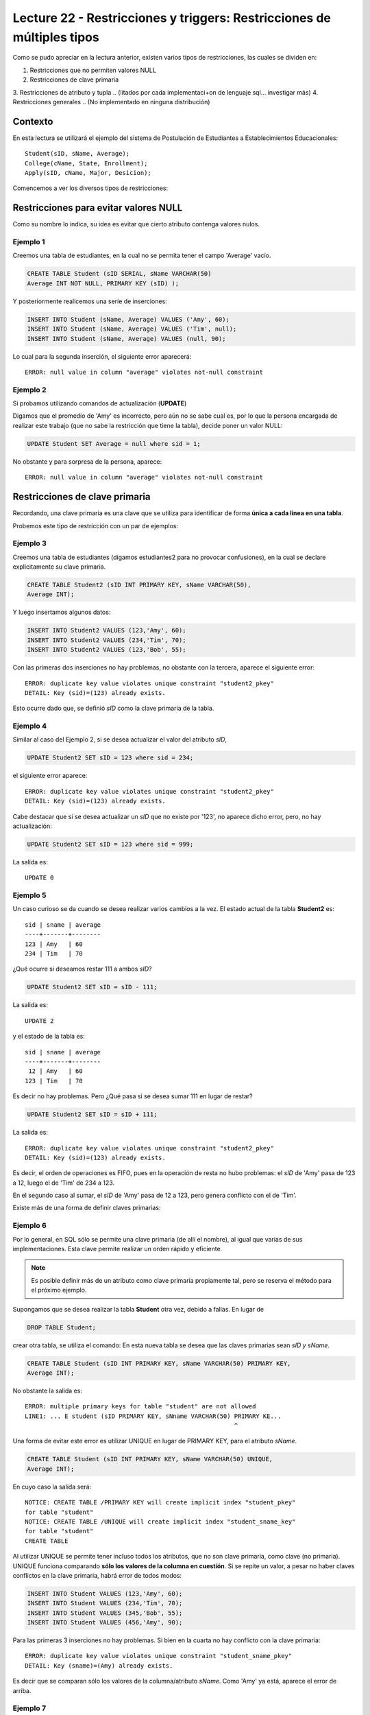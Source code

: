Lecture 22 - Restricciones y  triggers: Restricciones de múltiples tipos
-----------------------------------------------------------------------

.. role:: sql(code)
         :language: sql
         :class: highlight

.. contexto
Como se pudo apreciar en la lectura anterior, existen varios tipos de restricciones,
las cuales se dividen en:

1. Restricciones que no permiten valores NULL
2. Restricciones de clave primaria
3. Restricciones de atributo y tupla 
.. (litados por cada implementaci+on de lenguaje sql... investigar más)
4. Restricciones generales
.. (No implementado en ninguna distribución)

==========
Contexto
==========

En esta lectura se utilizará el ejemplo del sistema de Postulación de Estudiantes a
Establecimientos Educacionales::
 
 Student(sID, sName, Average);
 College(cName, State, Enrollment);
 Apply(sID, cName, Major, Desicion);

Comencemos a ver los diversos tipos de restricciones:

========================================
Restricciones para evitar valores NULL
========================================

Como su nombre lo indica, su idea es evitar que cierto atributo contenga valores nulos.

Ejemplo 1
^^^^^^^^^
Creemos una tabla de estudiantes, en la cual no se permita tener el campo 'Average' vacío.

.. code-block:: sql
  
  CREATE TABLE Student (sID SERIAL, sName VARCHAR(50) 
  Average INT NOT NULL, PRIMARY KEY (sID) );

Y posteriormente realicemos una serie de inserciones:

.. code-block:: sql
  
  INSERT INTO Student (sName, Average) VALUES ('Amy', 60);
  INSERT INTO Student (sName, Average) VALUES ('Tim', null);
  INSERT INTO Student (sName, Average) VALUES (null, 90);

Lo cual para la segunda inserción, el siguiente error aparecerá::
 
  ERROR: null value in column "average" violates not-null constraint

Ejemplo 2
^^^^^^^^^
Si probamos utilizando comandos de actualización (**UPDATE**)

Digamos que el promedio de 'Amy' es incorrecto, pero aún no se sabe cual 
es, por lo que la persona encargada de realizar este trabajo (que no sabe la restricción que 
tiene la tabla), decide poner un valor NULL:

.. code-block:: sql

  UPDATE Student SET Average = null where sid = 1;

No obstante y para sorpresa de la persona, aparece::
 
  ERROR: null value in column "average" violates not-null constraint


==================================
Restricciones de clave primaria
==================================

Recordando, una clave primaria es una clave que se utiliza para identificar de forma **única a cada 
linea en una tabla**.

Probemos este tipo de restricción con un par de ejemplos:

Ejemplo 3
^^^^^^^^^
Creemos una tabla de estudiantes (digamos estudiantes2 para no provocar confusiones), en la cual se 
declare explícitamente su clave primaria.


.. code-block:: sql
  
  CREATE TABLE Student2 (sID INT PRIMARY KEY, sName VARCHAR(50), 
  Average INT);

Y luego insertamos algunos datos:

.. code-block:: sql

 INSERT INTO Student2 VALUES (123,'Amy', 60);
 INSERT INTO Student2 VALUES (234,'Tim', 70); 
 INSERT INTO Student2 VALUES (123,'Bob', 55);

Con las primeras dos inserciones no hay problemas, no obstante con la tercera, aparece el 
siguiente error::
 
  ERROR: duplicate key value violates unique constraint "student2_pkey"
  DETAIL: Key (sid)=(123) already exists.


Esto ocurre dado que, se definió *sID* como la clave primaria de la tabla.

Ejemplo 4
^^^^^^^^^^
Similar al caso del Ejemplo 2, si se desea actualizar el valor del atributo *sID*,

.. code-block:: sql

  UPDATE Student2 SET sID = 123 where sid = 234;

el siguiente error aparece::

  ERROR: duplicate key value violates unique constraint "student2_pkey"
  DETAIL: Key (sid)=(123) already exists.

Cabe destacar que si se desea actualizar un *sID* que no existe por '123',
no aparece dicho error, pero, no hay actualización:


.. code-block:: sql

  UPDATE Student2 SET sID = 123 where sid = 999;

La salida es::
 
 UPDATE 0


Ejemplo 5
^^^^^^^^^
Un caso curioso se da cuando se desea realizar varios cambios a la vez. 
El estado actual de la tabla **Student2** es::
 
  sid | sname | average
  ----+-------+--------
  123 | Amy   | 60
  234 | Tim   | 70

¿Qué ocurre si deseamos restar 111 a ambos *sID*?

.. code-block:: sql

  UPDATE Student2 SET sID = sID - 111;

La salida es::
 
 UPDATE 2

y el estado de la tabla es::

  sid | sname | average
  ----+-------+--------
   12 | Amy   | 60
  123 | Tim   | 70

Es decir no hay problemas. Pero ¿Qué pasa si se desea sumar 111 en lugar de 
restar?

.. code-block:: sql

  UPDATE Student2 SET sID = sID + 111;

La salida es::
 
  ERROR: duplicate key value violates unique constraint "student2_pkey"
  DETAIL: Key (sid)=(123) already exists.
 
Es decir, el orden de operaciones es FIFO, pues en la operación de resta no hubo 
problemas: el *sID* de 'Amy' pasa de 123 a 12, luego el de 'Tim' de 234 a 123.

En el segundo caso al sumar, el *sID* de 'Amy' pasa de 12 a 123, pero genera conflicto con 
el de 'Tim'.


Existe más de una forma de definir claves primarias:


Ejemplo 6
^^^^^^^^^
Por lo general, en SQL sólo se permite una clave primaria (de allí el nombre), al igual que 
varias de sus implementaciones. Esta clave permite realizar un orden rápido y eficiente.

.. note::
   
  Es posible definir más de un atributo como clave primaria propiamente tal, pero
  se reserva el método para el próximo ejemplo. 
  

Supongamos que se desea realizar la tabla **Student** otra vez, debido a fallas. En lugar de 

.. code-block:: sql
   
  DROP TABLE Student;

crear otra tabla, se utiliza el comando: En esta nueva tabla se desea que las claves
primarias sean *sID y sName*.

.. code-block:: sql

  CREATE TABLE Student (sID INT PRIMARY KEY, sName VARCHAR(50) PRIMARY KEY, 
  Average INT);

No obstante la salida es::
 
 ERROR: multiple primary keys for table "student" are not allowed
 LINE1: ... E student (sID PRIMARY KEY, sNname VARCHAR(50) PRIMARY KE...
                                                           ^
 
Una forma de evitar este error es utilizar UNIQUE en lugar de PRIMARY KEY, para el
atributo *sName*.


.. code-block:: sql

  CREATE TABLE Student (sID INT PRIMARY KEY, sName VARCHAR(50) UNIQUE, 
  Average INT);

En cuyo caso la salida será::
 
 NOTICE: CREATE TABLE /PRIMARY KEY will create implicit index "student_pkey"
 for table "student"
 NOTICE: CREATE TABLE /UNIQUE will create implicit index "student_sname_key"
 for table "student"
 CREATE TABLE

Al utilizar UNIQUE se permite tener incluso todos los atributos, que no son
clave primaria, como clave (no primaria). UNIQUE funciona comparando **sólo los valores de la 
columna en cuestión**. Si se repite un valor, a pesar no haber claves conflictos en
la clave primaria, habrá error de todos modos:

.. code-block:: sql

 INSERT INTO Student VALUES (123,'Amy', 60);
 INSERT INTO Student VALUES (234,'Tim', 70); 
 INSERT INTO Student VALUES (345,'Bob', 55);
 INSERT INTO Student VALUES (456,'Amy', 90);

Para las primeras 3 inserciones no hay problemas. Si bien en la cuarta no hay conflicto con
la clave primaria::

 ERROR: duplicate key value violates unique constraint "student_sname_pkey"
 DETAIL: Key (sname)=(Amy) already exists.

Es decir que se comparan sólo los valores de la columna/atributo *sName*. Como 'Amy' ya está,
aparece el error de arriba.


Ejemplo 7
^^^^^^^^^
Como se dijo en la nota del ejemplo anterior, es posible definir un grupo de atributos 
como clave primaria.

Para variar un poco las cosas, utilicemos la tabla **College**. 

Supongamos que se desea crear la tabla **College** con 2 atributos como clave primaria: *cName*
y *State*.

Por el ejemplo 6 ya sabemos que algo como lo siguiente, no funcionará:

.. code-block:: sql

 CREATE TABLE College (cName VARCHAR(50) PRIMARY KEY, 
 State VARCHAR (30) PRIMARY KEY, Enrollment INT);

Pues no se permite el uso de múltiples claves primarias. Sin embargo es posible si se define la 
clave primaria al final, única, pero de varios atributos:

.. code-block:: sql

  CREATE TABLE College (cName VARCHAR(50), State VARCHAR(30), 
  INT Enrollment, PRIMARY KEY (cName, State));

En este caso la salida será::
 
 NOTICE: CREATE TABLE / PRIMARY KEY will create implicit index "college_pkey"
 for table "college"
 CREATE TABLE

Si nos fijamos, la clave primaria se compone de *cName* y *State*. A esto se le conoce como 
**clave compuesta**, pues no es ni una ni la otra, sino la combinación de ambas. Por ejemplo si
se hubiese dejado solo *cName* como clave primaria y *State* como UNIQUE, no se permitirían las 
inserciones de este tipo:

.. code-block:: sql

  INSERT INTO College VALUES ('MIT', 'CA',20000);
  INSERT INTO College VALUES ('Harvard', 'CA', 34000);

.. note::

   Los datos de las inserciones de arriba no tienen correlación con los datos utilizados
   en otras lecturas o los reales. Sólo se utilizan para explicar el ejemplo.

Pues con UNIQUE en la columna *State*, no se permitiría 'CA' dos veces. No obstante al ser 
un **clave primaria compuesta**, si se permite. En este caso una violación a la restricción, sería
el caso de 2 filas que compartan los mismos valores en ambos atributos, es decir en *cName* y *State*

.. note::
   
   Para el caso de PostgreSQL, en una atributo declarado como UNIQUE, se permite el múltiple 
   uso de valores NULL. Por otra parte si e desea utilizar NULL en una clave primaria (PK), no 
   está permitido.

===================================
Restricciones de atributo y tupla
===================================

Este tipo de restricción busca limitar los valores de entrada (o actualización) permitidos; con el
fin de evitar errores como por ejemplo insertar valores negativos cuando sólo se permiten positivos.
Para ello se utiliza la palabra reservada **CHECK**.

Ejemplo 8
^^^^^^^^^
Si creamos la tabla estudiantes 3, cuya característica principal es verficar que, en las operaciones
de inserción y actualización, los promedios estén dentro del valor permitido:

.. code-block:: sql
  
  CREATE TABLE Student3 (sID INT, sName VARCHAR(50), 
  Average INT CHECK(Average>=0 and Average<=100));

Para comprobar el chequeo, hagamos algunas inserciones:

.. code-block:: sql

 INSERT INTO Student3 VALUES (123,'Amy', 60);
 INSERT INTO Student3 VALUES (234,'Tim', 70); 
 INSERT INTO Student3 VALUES (345,'Bob', -55);
 INSERT INTO Student3 VALUES (456,'Clara', 190);

Con las primeras dos inserciones no hay problemas, pero con la tercera y cuarta, el siguiente error 
aparece::
 
 ERROR: new row for relation "student3" violates check constriaint "student3_average_check"

pues violan la restricción del promedio.


Ejemplo 9
^^^^^^^^^

Es posible además, restringir cadenas de caracteres, como el caso del atributo *sName*. Supongamos que
se desea denegar la entrada o actualización de nombres groseros o sin sentido, limitemos el caso a las
cadenas: 'asd' y 'lala':

.. code-block:: sql
  
  DROP TABLE Student3; 
  CREATE TABLE Student3 (sID INT, 
  sName VARCHAR(50) CHECK(sName <> 'asd' and sName <> 'lala'), 
  Average INT CHECK(Average>=0 and Average<=100));

Si realizamos algunas inserciones:

.. code-block:: sql

 INSERT INTO Student3 VALUES (123,'asd', 60);
 INSERT INTO Student3 VALUES (234,'Asd', 70); 
 INSERT INTO Student3 VALUES (345,'lala',55);
 INSERT INTO Student3 VALUES (454,'asd ',90); 

Tanto para la primera inserción como para la tercera se tiene::

  ERROR: new row for relation "student3" violates check constraint "student3_sname_check"

Para las segunda y cuarta inserciones, no existe tal error pues, y como se mencionó dentro
de las primeras semanas, el único caso en que SQL es keysensitive es para cadenas de caracteres 
que esten dentro de comillas simples (''). por lo tanto 'asd' que es una de las cadenas 
restringidas difiere de 'Asd' y de 'asd '. 

.. note::
 
 Es sumamente importante que si se desea declarar cadenas de caracteres y que además
 se quieran  restringir valores específicos (como ocurre en el Ejemplo 9), el largo permitido
 no sea ni demasiado largo, como para tener que restringir cada caso específico, ya sea: 'asd',
 'asd ', 'asd  ',... o 'Asd', 'Asd '... considerando todas las combinaciones posibles; ni
 demasiado corto para tener problemas de inserción con datos reales.

Al igual que en los primeros ejemplos, si se desea actualizar los atributos que cuentan con el tipo
de restricción de este apartado, con valores que están fuera de rango o dentro de las restricción,
se obtendrá un error de tipo::

  ERROR: new row for relation "**table**" violates check constraint "**table**_*atribute*_check"

Donde **table** se refiere a la relación en cuestión y *atribute* al atributo que cuenta con la 
restricción del tipo **CHECK**.


Es posible, además utilizar este tipo de restricción para evitar valores NULL, como 
se verá en el siguiente ejemplo.

Ejemplo 10
^^^^^^^^^^
Supongamos que deseamos creamos la tabla de postulación **Apply**, pero que el atributo
*desicion*, de tipo booleano, no admita valores nulos, utilizando restricciones de 
atributo y tupla.

.. code-block:: sql
 
 CREATE TABLE Apply (sID INT, cName VARCHAR(50), Major VARCHAR(11), 
 decision BOOL, CHECK(decision IS NOT NULL));
 
Y luego insertamos algunos datos:

.. code-block:: sql

 INSERT INTO Apply VALUES (123, 'MIT', 'engineering', true);
 INSERT INTO Apply VALUES (123, 'Stanford', 'engineering', null);

Para la primera inserción no hay problemas, pero para la segunda::
 
 ERROR: new row for relation "apply" violates  check constraint "apply_decision_check"

Si se quisiera actualizar la primera inserción a *decision=null*:

.. code-block:: sql

  UPDATE Apply SET decision = null WHERE sID = 123;

Nos topamos con el mismo error::

 ERROR: new row for relation "apply" violates  check constraint "apply_decision_check"


Ejemplo 11
^^^^^^^^^^

Supongamos que al agregar una nueva postulación en la tabla **Apply**,  deseamos 
verificar la existencia en la tabla **Student** a través del atributo *sID*, utilizando
para ello, subconsultas:

.. code-block:: sql
 
 DROP TABLE Student;
 CREATE TABLE Student (sID INT, sName VARCHAR (50), Average INT);
 CREATE TABLE (sID INT, cName VARCHAR(50), Major VARCHAR(11), 
 decision BOOL, CHECK( sID IN (SELECT sID FROM Student)));

Con las primeras 2 instrucciones no hay problemas, pero al intentar crear la tabla **Apply**,
el siguiente error aparece::

 ERROR: cannot use subquery in check constraint

Eso es, utilizar subconsultas dentro de un CHECK no está permitido en PostgreSQL, de hecho
no se permite en la mayoría de motores de bases de datos.

.. La forma de realizar restricciones de integridad con otras tablas,se verá en otra lectura.

=========================
Restricciones generales
=========================

Si bien son formas de restricción bastante poderosas, no están soportadas por casi
ningún sistema actual.

Ejemplo 12
^^^^^^^^^^
Supongamos una Tabla **T** de atributo *A*. Deseamos forzar que este atributo sea
llave de **T**.

.. code-block:: sql

 CREATE TABLE T (A INT);
 CREATE ASSERTION KEY CHECK ((SELECT COUNT (DISTICT A) FROM T)=
 (SELECT COUNT(*) FROM T));

La consulta de arriba busca forzar que por cada fila de la tabla **T**, el atributo *A*
sea distinto, lo que dejaría a *A* como clave.

No obstante la función assertion no está implementada en PostgreSQL::
 
 CREATE ASSERTION is not yet implemented 

.. Así finaliza esta lectura.

